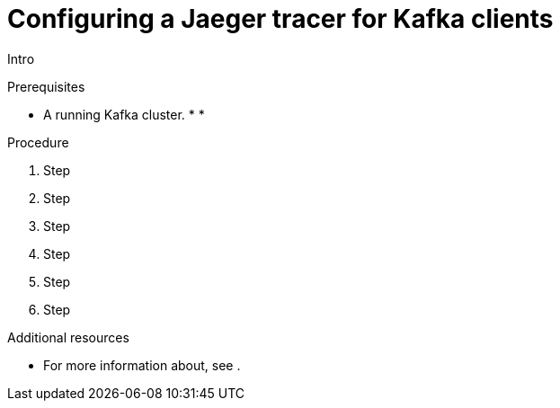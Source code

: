 // Module included in the following assemblies:
//
// assembly-name.adoc

[id='proc-configuring-jaeger-tracer-kafka-clients-{context}']
= Configuring a Jaeger tracer for Kafka clients

Intro

.Prerequisites

* A running Kafka cluster.
*
*

.Procedure

. Step

. Step

. Step

. Step

. Step

. Step

.Additional resources

* For more information about, see .